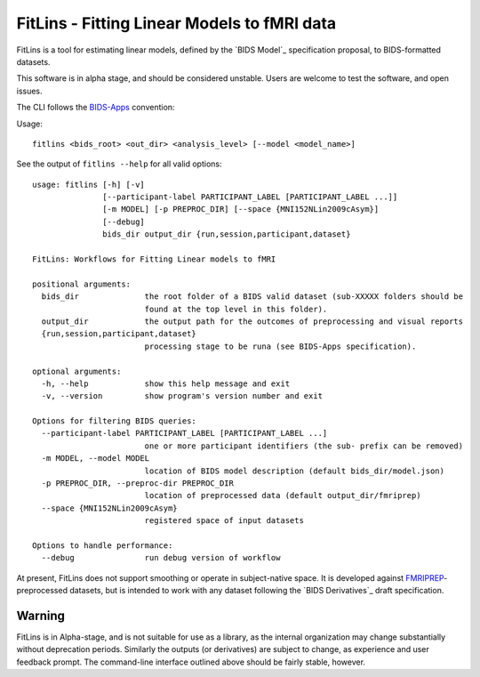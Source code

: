 FitLins - Fitting Linear Models to fMRI data
============================================

FitLins is a tool for estimating linear models, defined by the `BIDS Model`_
specification proposal, to BIDS-formatted datasets.

This software is in alpha stage, and should be considered unstable.
Users are welcome to test the software, and open issues.

The CLI follows the `BIDS-Apps`_ convention:

Usage::

    fitlins <bids_root> <out_dir> <analysis_level> [--model <model_name>]

See the output of ``fitlins --help`` for all valid options::

    usage: fitlins [-h] [-v]
                   [--participant-label PARTICIPANT_LABEL [PARTICIPANT_LABEL ...]]
                   [-m MODEL] [-p PREPROC_DIR] [--space {MNI152NLin2009cAsym}]
                   [--debug]
                   bids_dir output_dir {run,session,participant,dataset}

    FitLins: Workflows for Fitting Linear models to fMRI

    positional arguments:
      bids_dir              the root folder of a BIDS valid dataset (sub-XXXXX folders should be
                            found at the top level in this folder).
      output_dir            the output path for the outcomes of preprocessing and visual reports
      {run,session,participant,dataset}
                            processing stage to be runa (see BIDS-Apps specification).

    optional arguments:
      -h, --help            show this help message and exit
      -v, --version         show program's version number and exit

    Options for filtering BIDS queries:
      --participant-label PARTICIPANT_LABEL [PARTICIPANT_LABEL ...]
                            one or more participant identifiers (the sub- prefix can be removed)
      -m MODEL, --model MODEL
                            location of BIDS model description (default bids_dir/model.json)
      -p PREPROC_DIR, --preproc-dir PREPROC_DIR
                            location of preprocessed data (default output_dir/fmriprep)
      --space {MNI152NLin2009cAsym}
                            registered space of input datasets

    Options to handle performance:
      --debug               run debug version of workflow

At present, FitLins does not support smoothing or operate in subject-native
space.
It is developed against `FMRIPREP`_-preprocessed datasets, but is intended to
work with any dataset following the `BIDS Derivatives`_ draft specification.

Warning
-------

FitLins is in Alpha-stage, and is not suitable for use as a library, as the
internal organization may change substantially without deprecation periods.
Similarly the outputs (or derivatives) are subject to change, as experience
and user feedback prompt.
The command-line interface outlined above should be fairly stable, however.

.. _"BIDS Model": https://docs.google.com/document/d/1bq5eNDHTb6Nkx3WUiOBgKvLNnaa5OMcGtD0AZ9yms2M/
.. _"BIDS Derivatives": https://docs.google.com/document/d/1Wwc4A6Mow4ZPPszDIWfCUCRNstn7d_zzaWPcfcHmgI4/
.. _BIDS-Apps: http://bids-apps.neuroimaging.io
.. _FMRIPREP: https://fmriprep.readthedocs.io
